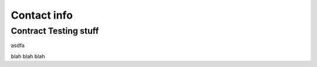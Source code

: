  

.. _contract_info:


***************
Contact info
***************

.. _contractStuff-docdir:



Contract Testing stuff
==================

asdfa

blah blah blah